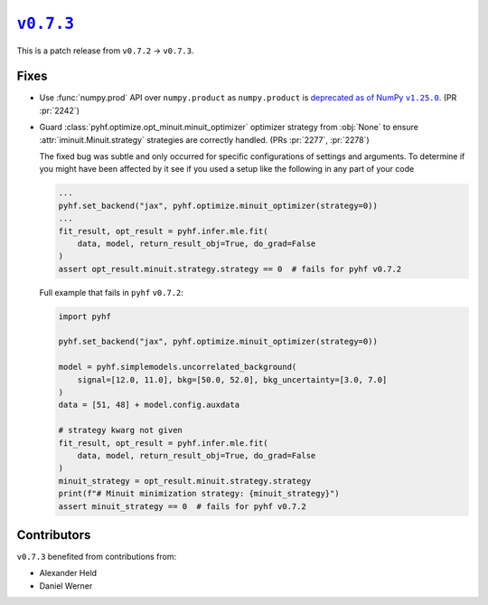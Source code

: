 |release v0.7.3|_
=================

This is a patch release from ``v0.7.2`` → ``v0.7.3``.

Fixes
-----

* Use :func:`numpy.prod` API over ``numpy.product`` as ``numpy.product`` is
  |np.product deprecation|_.
  (PR :pr:`2242`)
* Guard :class:`pyhf.optimize.opt_minuit.minuit_optimizer` optimizer strategy
  from :obj:`None` to ensure :attr:`iminuit.Minuit.strategy` strategies
  are correctly handled.
  (PRs :pr:`2277`, :pr:`2278`)

  The fixed bug was subtle and only occurred for specific configurations of
  settings and arguments.
  To determine if you might have been affected by it see if you used a setup
  like the following in any part of your code

  .. code:: python

    ...
    pyhf.set_backend("jax", pyhf.optimize.minuit_optimizer(strategy=0))
    ...
    fit_result, opt_result = pyhf.infer.mle.fit(
        data, model, return_result_obj=True, do_grad=False
    )
    assert opt_result.minuit.strategy.strategy == 0  # fails for pyhf v0.7.2

  Full example that fails in ``pyhf`` ``v0.7.2``:

  .. code:: python

    import pyhf

    pyhf.set_backend("jax", pyhf.optimize.minuit_optimizer(strategy=0))

    model = pyhf.simplemodels.uncorrelated_background(
        signal=[12.0, 11.0], bkg=[50.0, 52.0], bkg_uncertainty=[3.0, 7.0]
    )
    data = [51, 48] + model.config.auxdata

    # strategy kwarg not given
    fit_result, opt_result = pyhf.infer.mle.fit(
        data, model, return_result_obj=True, do_grad=False
    )
    minuit_strategy = opt_result.minuit.strategy.strategy
    print(f"# Minuit minimization strategy: {minuit_strategy}")
    assert minuit_strategy == 0  # fails for pyhf v0.7.2

Contributors
------------

``v0.7.3`` benefited from contributions from:

* Alexander Held
* Daniel Werner

.. |release v0.7.3| replace:: ``v0.7.3``
.. _`release v0.7.3`: https://github.com/scikit-hep/pyhf/releases/tag/v0.7.3

.. |np.product deprecation| replace:: deprecated as of NumPy ``v1.25.0``
.. _`np.product deprecation`: https://numpy.org/devdocs/release/1.25.0-notes.html#deprecations
